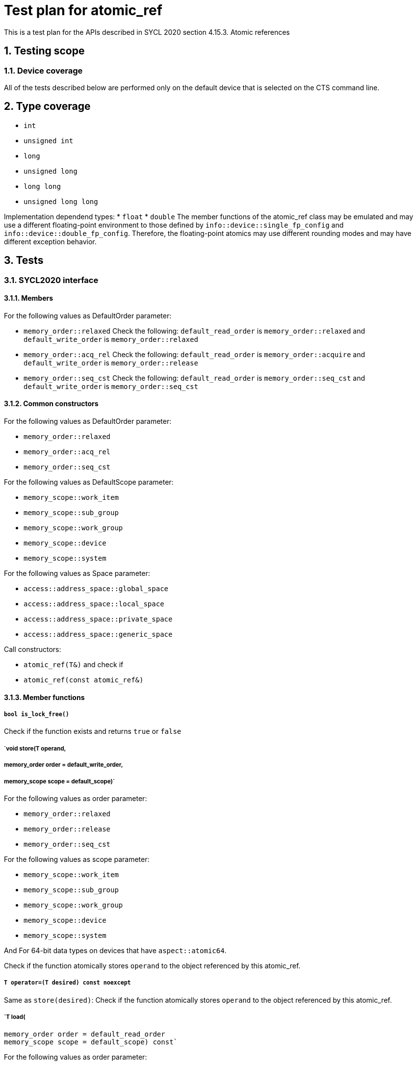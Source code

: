 :sectnums:
:xrefstyle: short

= Test plan for atomic_ref

This is a test plan for the APIs described in SYCL 2020 section 4.15.3. Atomic references

== Testing scope

=== Device coverage

All of the tests described below are performed only on the default device that
is selected on the CTS command line.

== Type coverage

* `int`
* `unsigned int`
* `long`
* `unsigned long`
* `long long`
* `unsigned long long`

Implementation dependend types:
* `float`
* `double`
The member functions of the atomic_ref class may be emulated and may use a different floating-point environment to those defined by `info::device::single_fp_config` and `info::device::double_fp_config`.
Therefore, the floating-point atomics may use different rounding modes and may have different exception behavior.

== Tests

=== SYCL2020 interface

==== Members

For the following values as DefaultOrder parameter:

* `memory_order::relaxed`
Check the following:
`default_read_order` is `memory_order::relaxed` and
`default_write_order` is `memory_order::relaxed`


* `memory_order::acq_rel`
Check the following:
`default_read_order` is `memory_order::acquire` and
`default_write_order` is `memory_order::release`

* `memory_order::seq_cst`
Check the following:
`default_read_order` is `memory_order::seq_cst` and
`default_write_order` is `memory_order::seq_cst`


==== Common constructors

For the following values as DefaultOrder parameter:

* `memory_order::relaxed`
* `memory_order::acq_rel`
* `memory_order::seq_cst`

For the following values as DefaultScope parameter:

* `memory_scope::work_item`
* `memory_scope::sub_group`
* `memory_scope::work_group`
* `memory_scope::device`
* `memory_scope::system`

For the following values as Space parameter:

* `access::address_space::global_space`
* `access::address_space::local_space`
* `access::address_space::private_space`
* `access::address_space::generic_space`


Call constructors:

* `atomic_ref(T&)` and check if
* `atomic_ref(const atomic_ref&)`

==== Member functions


===== `bool is_lock_free()`

Check if the function exists and returns `true` or `false`

===== `void store(T operand,
=====    memory_order order = default_write_order,
=====    memory_scope scope = default_scope)`

For the following values as order parameter:

* `memory_order::relaxed`
* `memory_order::release`
* `memory_order::seq_cst`

For the following values as scope parameter:

* `memory_scope::work_item`
* `memory_scope::sub_group`
* `memory_scope::work_group`
* `memory_scope::device`
* `memory_scope::system`

And For 64-bit data types on devices that have `aspect::atomic64`.

Check if the function atomically stores `operand` to the object referenced by this atomic_ref.

===== `T operator=(T desired) const noexcept`

Same as `store(desired)`: Check if the function atomically stores `operand` to the object referenced by this atomic_ref.

===== `T load(
    memory_order order = default_read_order
    memory_scope scope = default_scope) const`

For the following values as order parameter:

* `memory_order::relaxed`
* `memory_order::acquire`
* `memory_order::seq_cst`

For the following values as scope parameter:

* `memory_scope::work_item`
* `memory_scope::sub_group`
* `memory_scope::work_group`
* `memory_scope::device`
* `memory_scope::system`

And For 64-bit data types on devices that have `aspect::atomic64`.

Check if the function atomically loads the value of `operand` referenced by this atomic_ref.

===== `operator T() const`

Equivalent to load(): Check if the function atomically loads the value of `operand` referenced by this atomic_ref.

===== `T exchange(T operand,
    memory_order order = default_read_modify_write_order,
    memory_scope scope = default_scope) const`

For the following values as order parameter:

* `memory_order::relaxed`
* `memory_order::acquire`
* `memory_order::seq_cst`

For the following values as scope parameter:

* `memory_scope::work_item`
* `memory_scope::sub_group`
* `memory_scope::work_group`
* `memory_scope::device`
* `memory_scope::system`

And For 64-bit data types on devices that have `aspect::atomic64`.

Check if atomically replaces the value of the object referenced by this atomic_ref with value operand and returns the original value of the referenced object. 

===== `bool compare_exchange_weak(T &expected, T desired,
    memory_order success,
    memory_order failure,
    memory_scope scope = default_scope) const`

For the following values as success and failure parameter:

* `memory_order::relaxed`
* `memory_order::acquire`
* `memory_order::seq_cst`

For the following values as scope parameter:

* `memory_scope::work_item`
* `memory_scope::sub_group`
* `memory_scope::work_group`
* `memory_scope::device`
* `memory_scope::system`

And For 64-bit data types on devices that have `aspect::atomic64`.

For equal values: it attempts to replaces the value of the referenced object with the value of `desired`. This may not be checked since it is non-deterministic.

For uneual values: check if it assigns the original value of the referenced object to `expected`.

Also check if it returns `true` when the comparison operation and replacement operation were successful.

===== `bool compare_exchange_weak(T &expected, T desired,
    memory_order order = default_read_modify_write_order,
    memory_scope scope = default_scope) const`

Same as above: Equivalent to `compare_exchange_weak(expected, desired, order, order, scope)`.

===== `bool compare_exchange_strong(T &expected, T desired,
    memory_order success,
    memory_order failure,
    memory_scope scope = default_scope) const`

For the following values as success and failure parameter:

* `memory_order::relaxed`
* `memory_order::acquire`
* `memory_order::seq_cst`

For the following values as scope parameter:

* `memory_scope::work_item`
* `memory_scope::sub_group`
* `memory_scope::work_group`
* `memory_scope::device`
* `memory_scope::system`

And For 64-bit data types on devices that have `aspect::atomic64`.

For equal values: check if it replaces the value of the referenced object with the value of `desired`.

For uneual values: check if it assigns the original value of the referenced object to `expected`.

Also check if it returns `true` when the comparison operation was successful.

===== `bool compare_exchange_strong(T &expected, T desired,
    memory_order order =
    default_read_modify_write_order) const`

Same as above: Equivalent to `compare_exchange_strong(expected, desired, order, order, scope)`.

==== Additional member functions available on an object of type `atomic_ref<T>` for integral `T`

For the following values as order parameter:

* `memory_order::relaxed`
* `memory_order::acquire`
* `memory_order::seq_cst`
* `memory_order::release`

For the following values as scope parameter:

* `memory_scope::work_item`
* `memory_scope::sub_group`
* `memory_scope::work_group`
* `memory_scope::device`
* `memory_scope::system`

And For 64-bit data types on devices that have `aspect::atomic64`.

===== `T fetch_add(T operand,
    memory_order order = default_read_modify_write_order,
    memory_scope scope = default_scope) const`

Check if it atomically adds operand to the value of the object referenced by this atomic_ref and assigns the result to the value of the referenced object. 
Check if it returns the original value of the referenced object. 

===== `T operator+=(T operand) const`

Same as above: Equivalent to `fetch_add(operand) + operand`.

===== `T operator++(int) const`

Same as `fetch_add`: Equivalent to `fetch_add(1)`.

===== `T operator++() const`

Same as `fetch_add`: Equivalent to `fetch_add(1) + 1`.

===== `T fetch_sub(T operand,
    memory_order order = default_read_modify_write_order,
    memory_scope scope = default_scope) const`

Check if it atomically subtracts operand from the value of the object referenced by this atomic_ref and assigns the result to the value of the referenced object.
Check if it returns the original value of the referenced object.

===== `T operator-=(T operand) const`

Same as above: Equivalent to `fetch_sub(operand) - operand`.

===== `T operator--(int) const`

Same as `fetch_sub`: Equivalent to `fetch_sub(1)`.

===== `T operator--() const`

Same as `fetch_add`: Equivalent to fetch_sub(1) - 1.

===== `T fetch_and(T operand,
    memory_order order = default_read_modify_write_order,
    memory_scope scope = default_scope) const`

Check if it atomically performs a bitwise AND between operand and the value of the object referenced by this atomic_ref, and assigns the result to the value of the referenced object.
Check if it returns the original value of the referenced object.

===== `T operator&=(T operand) const`
	
Same as above: Equivalent to `fetch_and(operand) & operand`.

===== `T fetch_or(T operand,
    memory_order order = default_read_modify_write_order,
    memory_scope scope = default_scope) const`

Check if it atomically performs a bitwise OR between operand and the value of the object referenced by this atomic_ref, and assigns the result to the value of the referenced object.
Check if it returns the original value of the referenced object.

===== `T operator|=(T operand) const`

Same as above: Equivalent to `fetch_or(operand) | operand`.

===== `T fetch_xor(T operand,
    memory_order order = default_read_modify_write_order,
    memory_scope scope = default_scope) const`

Check if it atomically performs a bitwise XOR between operand and the value of the object referenced by this atomic_ref, and assigns the result to the value of the referenced object.
Check if it returns the original value of the referenced object.

===== `T operator^=(T operand) const`

Same as above: Equivalent to `fetch_xor(operand) ^ operand`.

===== `T fetch_min(T operand,
    memory_order order = default_read_modify_write_order,
    memory_scope scope = default_scope) const`

Check if it atomically computes the minimum of operand and the value of the object referenced by this atomic_ref, and assigns the result to the value of the referenced object.
Check if it returns the original value of the referenced object. 

===== `T fetch_max(T operand,
    memory_order order = default_read_modify_write_order,
    memory_scope scope = default_scope) const`

Check if it atomically computes the maximum of operand and the value of the object referenced by this atomic_ref, and assigns the result to the value of the referenced object.
Check if it returns the original value of the referenced object. 

==== Additional member functions available on an object of type `atomic_ref<T>` for floating-point `T`

For the following values as order parameter:

* `memory_order::relaxed`
* `memory_order::acquire`
* `memory_order::seq_cst`
* `memory_order::release`

For the following values as scope parameter:

* `memory_scope::work_item`
* `memory_scope::sub_group`
* `memory_scope::work_group`
* `memory_scope::device`
* `memory_scope::system`

And For 64-bit data types on devices that have `aspect::atomic64`.

===== `T fetch_add(T operand,
    memory_order order = default_read_modify_write_order,
    memory_scope scope = default_scope) const`

Check if it atomically adds operand to the value of the object referenced by this atomic_ref and assigns the result to the value of the referenced object.
Check if it returns the original value of the referenced object.

===== `T operator+=(T operand) const`

Same as above: Equivalent to `fetch_add(operand) + operand`.

===== `T fetch_sub(T operand,
    memory_order order = default_read_modify_write_order,
    memory_scope scope = default_scope) const`

Check if it atomically subtracts operand from the value of the object referenced by this atomic_ref and assigns the result to the value of the referenced object.
Check if it returns the original value of the referenced object.

===== `T operator-=(T operand) const`

Same as above: Equivalent to `fetch_sub(operand) - operand`.

===== `T fetch_min(T operand,
    memory_order order = default_read_modify_write_order,
    memory_scope scope = default_scope) const`

Check if it atomically computes the minimum of operand and the value of the object referenced by this atomic_ref, and assigns the result to the value of the referenced object. 
Check if it returns the original value of the referenced object.

===== `T fetch_max(T operand,
    memory_order order = default_read_modify_write_order,
    memory_scope scope = default_scope) const`

Check if it atomically computes the maximum of operand and the value of the object referenced by this atomic_ref, and assigns the result to the value of the referenced object.
Check if it returns the original value of the referenced object.
